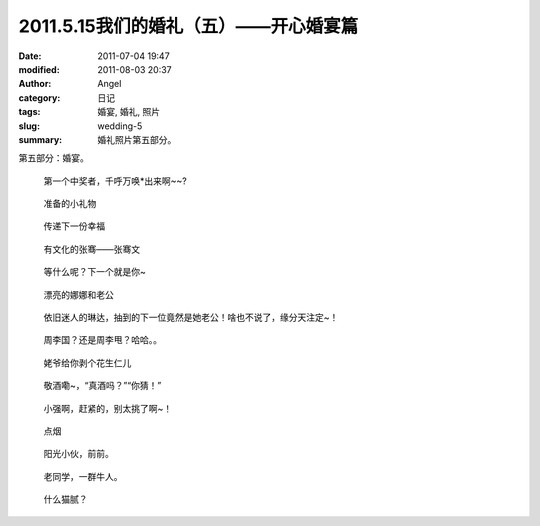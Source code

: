 2011.5.15我们的婚礼（五）——开心婚宴篇
#####################################
:date: 2011-07-04 19:47
:modified: 2011-08-03 20:37
:author: Angel
:category: 日记
:tags: 婚宴, 婚礼, 照片
:slug: wedding-5
:summary: 婚礼照片第五部分。

第五部分：婚宴。

.. more

.. figure:: {filename}/images/2011/07/wed5010-465x700.jpg
    :alt: wed5010-465x700.jpg
    :target: {filename}/images/2011/07/wed5010.jpg
    
    第一个中奖者，千呼万唤\*出来啊~~?

.. figure:: {filename}/images/2011/07/wed5020-700x465.jpg
    :alt: wed5020-700x465.jpg
    :target: {filename}/images/2011/07/wed5020.jpg
    
    准备的小礼物

.. figure:: {filename}/images/2011/07/wed5030-466x700.jpg
    :alt: wed5030-466x700.jpg
    :target: {filename}/images/2011/07/wed5030.jpg
    
    传递下一份幸福

.. figure:: {filename}/images/2011/07/wed5050-700x466.jpg
    :alt: wed5050-700x466.jpg
    :target: {filename}/images/2011/07/wed5050.jpg
    
    有文化的张骞——张骞文

.. figure:: {filename}/images/2011/07/wed5060-700x466.jpg
    :alt: wed5060-700x466.jpg
    :target: {filename}/images/2011/07/wed5060.jpg
    
    等什么呢？下一个就是你~

.. figure:: {filename}/images/2011/07/wed5070-700x466.jpg
    :alt: wed5070-700x466.jpg
    :target: {filename}/images/2011/07/wed5070.jpg
    
    漂亮的娜娜和老公

.. figure:: {filename}/images/2011/07/wed5080-700x465.jpg
    :alt: wed5080-700x465.jpg
    :target: {filename}/images/2011/07/wed5080.jpg
    
    依旧迷人的琳达，抽到的下一位竟然是她老公！啥也不说了，缘分天注定~！

.. figure:: {filename}/images/2011/07/wed5090-700x466.jpg
    :alt: wed5090-700x466.jpg
    :target: {filename}/images/2011/07/wed5090.jpg
    
    周李国？还是周李甩？哈哈。。

.. figure:: {filename}/images/2011/07/wed5100-700x466.jpg
    :alt: wed5100-700x466.jpg
    :target: {filename}/images/2011/07/wed5100.jpg
    
    姥爷给你剥个花生仁儿

.. figure:: {filename}/images/2011/07/wed5110-700x466.jpg
    :alt: wed5110-700x466.jpg
    :target: {filename}/images/2011/07/wed5110.jpg
    
    敬酒嘞~，“真酒吗？”“你猜！”

.. figure:: {filename}/images/2011/07/wed5120-700x465.jpg
    :alt: wed5120-700x465.jpg
    :target: {filename}/images/2011/07/wed5120.jpg
    
    小强啊，赶紧的，别太挑了啊~！

.. figure:: {filename}/images/2011/07/wed5130-700x465.jpg
    :alt: wed5130-700x465.jpg
    :target: {filename}/images/2011/07/wed5130.jpg
    
    点烟

.. figure:: {filename}/images/2011/07/wed5140-700x465.jpg
    :alt: wed5140-700x465.jpg
    :target: {filename}/images/2011/07/wed5140.jpg
    
    阳光小伙，前前。

.. figure:: {filename}/images/2011/07/wed5150-466x700.jpg
    :alt: wed5150-466x700.jpg
    :target: {filename}/images/2011/07/wed5150.jpg
    
    老同学，一群牛人。

.. figure:: {filename}/images/2011/07/wed5160-460x700.jpg
    :alt: wed5160-460x700.jpg
    :target: {filename}/images/2011/07/wed5160.jpg
    
    什么猫腻？
